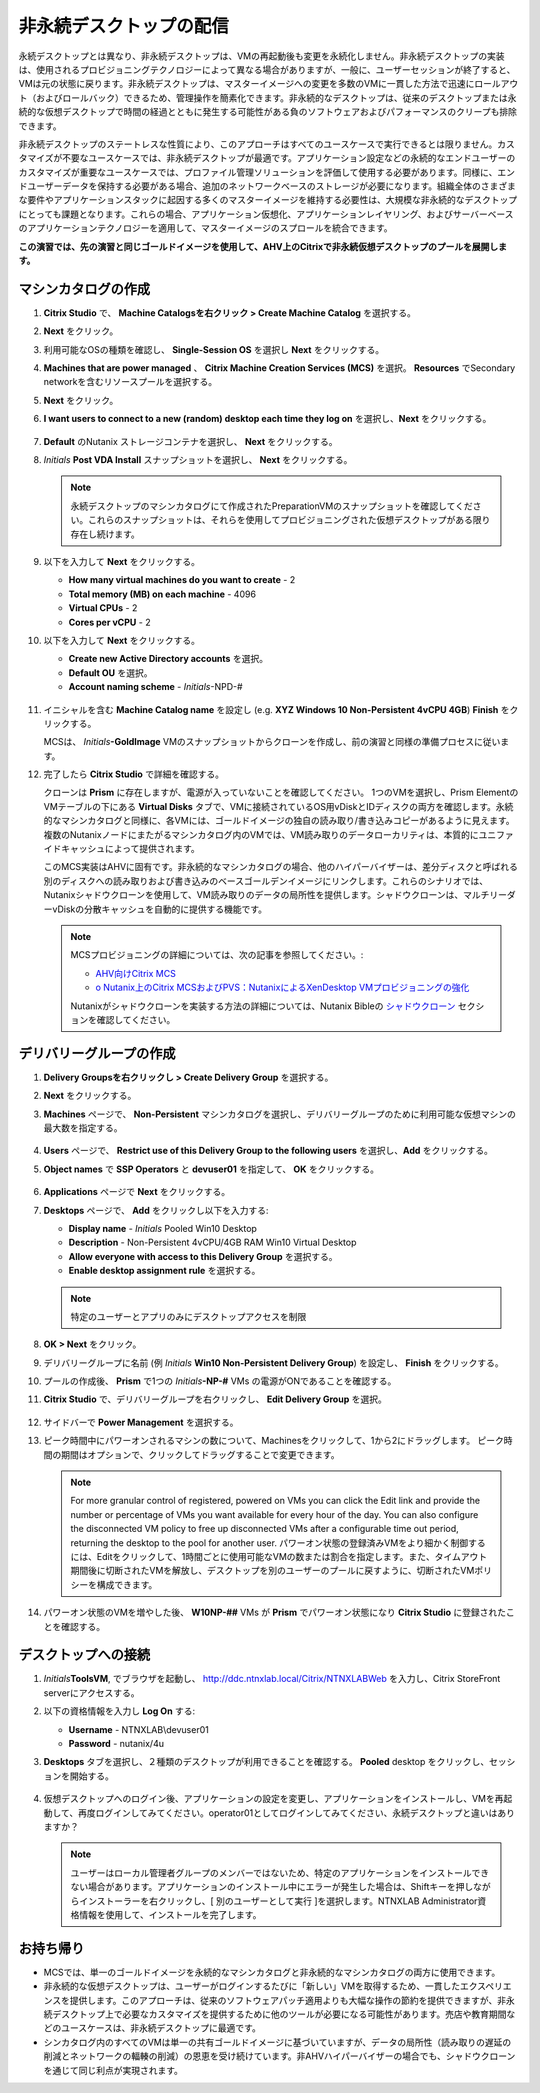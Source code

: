 .. _citrixnpdesktops:

----------------------------------
非永続デスクトップの配信
----------------------------------

永続デスクトップとは異なり、非永続デスクトップは、VMの再起動後も変更を永続化しません。非永続デスクトップの実装は、使用されるプロビジョニングテクノロジーによって異なる場合がありますが、一般に、ユーザーセッションが終了すると、VMは元の状態に戻ります。非永続デスクトップは、マスターイメージへの変更を多数のVMに一貫した方法で迅速にロールアウト（およびロールバック）できるため、管理操作を簡素化できます。非永続的なデスクトップは、従来のデスクトップまたは永続的な仮想デスクトップで時間の経過とともに発生する可能性がある負のソフトウェアおよびパフォーマンスのクリープも排除できます。

非永続デスクトップのステートレスな性質により、このアプローチはすべてのユースケースで実行できるとは限りません。カスタマイズが不要なユースケースでは、非永続デスクトップが最適です。アプリケーション設定などの永続的なエンドユーザーのカスタマイズが重要なユースケースでは、プロファイル管理ソリューションを評価して使用する必要があります。同様に、エンドユーザーデータを保持する必要がある場合、追加のネットワークベースのストレージが必要になります。組織全体のさまざまな要件やアプリケーションスタックに起因する多くのマスターイメージを維持する必要性は、大規模な非永続的なデスクトップにとっても課題となります。これらの場合、アプリケーション仮想化、アプリケーションレイヤリング、およびサーバーベースのアプリケーションテクノロジーを適用して、マスターイメージのスプロールを統合できます。

**この演習では、先の演習と同じゴールドイメージを使用して、AHV上のCitrixで非永続仮想デスクトップのプールを展開します。**

マシンカタログの作成
++++++++++++++++++++++++++++

#. **Citrix Studio** で、 **Machine Catalogsを右クリック > Create Machine Catalog** を選択する。

#. **Next** をクリック。

#. 利用可能なOSの種類を確認し、 **Single-Session OS** を選択し **Next** をクリックする。

#. **Machines that are power managed** 、 **Citrix Machine Creation Services (MCS)** を選択。 **Resources** でSecondary networkを含むリソースプールを選択する。

#. **Next** をクリック。

#. **I want users to connect to a new (random) desktop each time they log on** を選択し、**Next** をクリックする。

   .. figure:: images/1.png

#. **Default** のNutanix ストレージコンテナを選択し、 **Next** をクリックする。

#. *Initials* **Post VDA Install** スナップショットを選択し、 **Next** をクリックする。

   .. note::

     永続デスクトップのマシンカタログにて作成されたPreparationVMのスナップショットを確認してください。これらのスナップショットは、それらを使用してプロビジョニングされた仮想デスクトップがある限り存在し続けます。

#. 以下を入力して **Next** をクリックする。

   - **How many virtual machines do you want to create** - 2
   - **Total memory (MB) on each machine** - 4096
   - **Virtual CPUs** - 2
   - **Cores per vCPU** - 2

#. 以下を入力して **Next** をクリックする。

   - **Create new Active Directory accounts** を選択。
   - **Default OU** を選択。
   - **Account naming scheme** - *Initials*\ -NPD-#

   .. figure:: images/2.png

#. イニシャルを含む **Machine Catalog name** を設定し (e.g. **XYZ Windows 10 Non-Persistent 4vCPU 4GB**)  **Finish** をクリックする。

   MCSは、 *Initials*\ **-GoldImage**  VMのスナップショットからクローンを作成し、前の演習と同様の準備プロセスに従います。

#. 完了したら **Citrix Studio** で詳細を確認する。

   クローンは **Prism** に存在しますが、電源が入っていないことを確認してください。 1つのVMを選択し、Prism Elementの VMテーブルの下にある **Virtual Disks** タブで、VMに接続されているOS用vDiskとIDディスクの両方を確認します。永続的なマシンカタログと同様に、各VMには、ゴールドイメージの独自の読み取り/書き込みコピーがあるように見えます。複数のNutanixノードにまたがるマシンカタログ内のVMでは、VM読み取りのデータローカリティは、本質的にユニファイドキャッシュによって提供されます。

   このMCS実装はAHVに固有です。非永続的なマシンカタログの場合、他のハイパーバイザーは、差分ディスクと呼ばれる別のディスクへの読み取りおよび書き込みのベースゴールデンイメージにリンクします。これらのシナリオでは、Nutanixシャドウクローンを使用して、VM読み取りのデータの局所性を提供します。シャドウクローンは、マルチリーダーvDiskの分散キャッシュを自動的に提供する機能です。

   .. note:: MCSプロビジョニングの詳細については、次の記事を参照してください。:

     - `AHV向けCitrix MCS <http://blog.myvirtualvision.com/2016/01/14/citrix-mcs-for-ahv-under-the-hood/>`_
     - `o	Nutanix上のCitrix MCSおよびPVS：NutanixによるXenDesktop VMプロビジョニングの強化  <http://next.nutanix.com/t5/Nutanix-Connect-Blog/Citrix-MCS-and-PVS-on-Nutanix-Enhancing-XenDesktop-VM/ba-p/3489>`_

     Nutanixがシャドウクローンを実装する方法の詳細については、Nutanix Bibleの `シャドウクローン <https://nutanixbible.com/#anchor-book-of-acropolis-shadow-clones>`_ セクションを確認してください。

デリバリーグループの作成
+++++++++++++++++++++++++++

#. **Delivery Groupsを右クリックし > Create Delivery Group** を選択する。

#. **Next** をクリックする。

#. **Machines** ページで、 **Non-Persistent** マシンカタログを選択し、デリバリーグループのために利用可能な仮想マシンの最大数を指定する。

   .. figure:: images/3.png

#. **Users** ページで、 **Restrict use of this Delivery Group to the following users** を選択し、**Add** をクリックする。

#. **Object names** で **SSP Operators** と **devuser01** を指定して、 **OK** をクリックする。

   .. figure:: images/4.png

#. **Applications** ページで **Next** をクリックする。

#. **Desktops** ページで、 **Add** をクリックし以下を入力する:

   - **Display name** - *Initials* Pooled Win10 Desktop
   - **Description** - Non-Persistent 4vCPU/4GB RAM Win10 Virtual Desktop
   - **Allow everyone with access to this Delivery Group** を選択する。
   - **Enable desktop assignment rule** を選択する。

   .. figure:: images/5.png

   .. note::

      特定のユーザーとアプリのみにデスクトップアクセスを制限

#. **OK > Next** をクリック。

#. デリバリーグループに名前 (例 *Initials* **Win10 Non-Persistent Delivery Group**) を設定し、 **Finish** をクリックする。

#. プールの作成後、 **Prism** で1つの *Initials*\ **-NP-#** VMs の電源がONであることを確認する。

#. **Citrix Studio** で、デリバリーグループを右クリックし、 **Edit Delivery Group** を選択。

   .. figure:: images/6.png

#. サイドバーで **Power Management** を選択する。

#. ピーク時間中にパワーオンされるマシンの数について、Machinesをクリックして、1から2にドラッグします。 ピーク時間の期間はオプションで、クリックしてドラッグすることで変更できます。

   .. figure:: images/7.png

   .. note::

      For more granular control of registered, powered on VMs you can click the Edit link and provide the number or percentage of VMs you want available for every hour of the day. You can also configure the disconnected VM policy to free up disconnected VMs after a configurable time out period, returning the desktop to the pool for another user.
      パワーオン状態の登録済みVMをより細かく制御するには、Editをクリックして、1時間ごとに使用可能なVMの数または割合を指定します。また、タイムアウト期間後に切断されたVMを解放し、デスクトップを別のユーザーのプールに戻すように、切断されたVMポリシーを構成できます。

#. パワーオン状態のVMを増やした後、 **W10NP-##** VMs が **Prism** でパワーオン状態になり **Citrix Studio** に登録されたことを確認する。

   .. figure:: images/8.png

デスクトップへの接続
+++++++++++++++++++++++++

#. *Initials*\ **ToolsVM**, でブラウザを起動し、 http://ddc.ntnxlab.local/Citrix/NTNXLABWeb を入力し、Citrix StoreFront serverにアクセスする。

#. 以下の資格情報を入力し **Log On** する:

   - **Username** - NTNXLAB\\devuser01
   - **Password** - nutanix/4u

#. **Desktops** タブを選択し、２種類のデスクトップが利用できることを確認する。 **Pooled** desktop をクリックし、セッションを開始する。

   .. figure:: images/9.png

#. 仮想デスクトップへのログイン後、アプリケーションの設定を変更し、アプリケーションをインストールし、VMを再起動して、再度ログインしてみてください。operator01としてログインしてみてください、永続デスクトップと違いはありますか？

   .. note::

      ユーザーはローカル管理者グループのメンバーではないため、特定のアプリケーションをインストールできない場合があります。アプリケーションのインストール中にエラーが発生した場合は、Shiftキーを押しながらインストーラーを右クリックし、[ 別のユーザーとして実行 ]を選択します。NTNXLAB \ Administrator資格情報を使用して、インストールを完了します。

お持ち帰り
+++++++++

- MCSでは、単一のゴールドイメージを永続的なマシンカタログと非永続的なマシンカタログの両方に使用できます。

- 非永続的な仮想デスクトップは、ユーザーがログインするたびに「新しい」VMを取得するため、一貫したエクスペリエンスを提供します。このアプローチは、従来のソフトウェアパッチ適用よりも大幅な操作の節約を提供できますが、非永続デスクトップ上で必要なカスタマイズを提供するために他のツールが必要になる可能性があります。売店や教育期間などのユースケースは、非永続デスクトップに最適です。

- シンカタログ内のすべてのVMは単一の共有ゴールドイメージに基づいていますが、データの局所性（読み取りの遅延の削減とネットワークの輻輳の削減）の恩恵を受け続けています。非AHVハイパーバイザーの場合でも、シャドウクローンを通じて同じ利点が実現されます。
